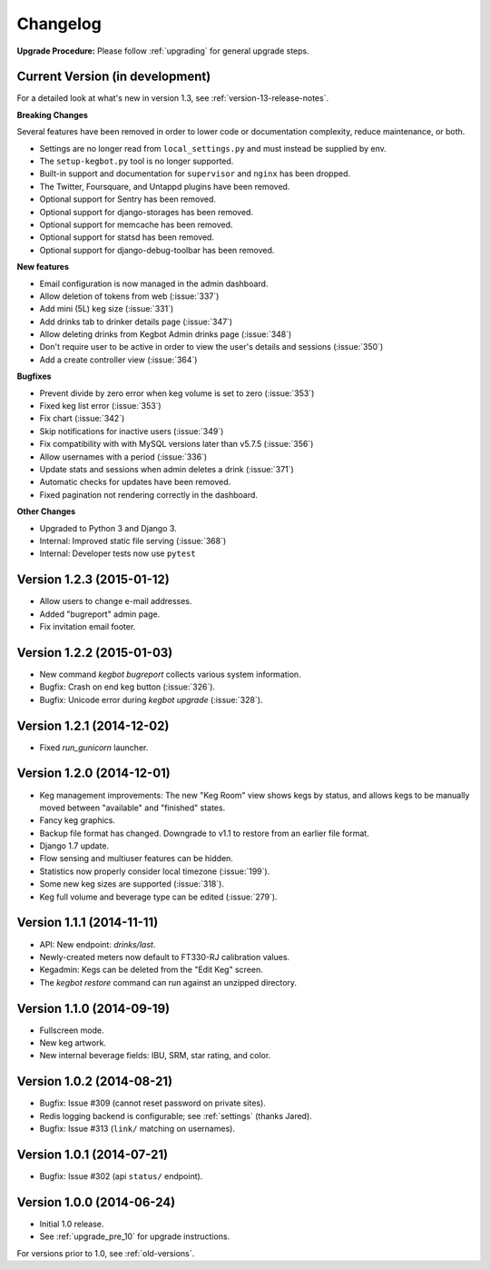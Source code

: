 .. _changelog:

Changelog
=========

**Upgrade Procedure:** Please follow :ref:`upgrading` for general upgrade steps.


Current Version (in development)
--------------------------------

For a detailed look at what's new in version 1.3, see :ref:`version-13-release-notes`.

**Breaking Changes**

Several features have been removed in order to lower code or documentation complexity, reduce maintenance, or both.

* Settings are no longer read from ``local_settings.py`` and must instead be supplied by env.
* The ``setup-kegbot.py`` tool is no longer supported.
* Built-in support and documentation for ``supervisor`` and ``nginx`` has been dropped.
* The Twitter, Foursquare, and Untappd plugins have been removed.
* Optional support for Sentry has been removed.
* Optional support for django-storages has been removed.
* Optional support for memcache has been removed.
* Optional support for statsd has been removed.
* Optional support for django-debug-toolbar has been removed.

**New features**

* Email configuration is now managed in the admin dashboard.
* Allow deletion of tokens from web (:issue:`337`)
* Add mini (5L) keg size (:issue:`331`)
* Add drinks tab to drinker details page (:issue:`347`)
* Allow deleting drinks from Kegbot Admin drinks page (:issue:`348`)
* Don't require user to be active in order to view the user's details and sessions (:issue:`350`)
* Add a create controller view (:issue:`364`)

**Bugfixes**

* Prevent divide by zero error when keg volume is set to zero (:issue:`353`)
* Fixed keg list error (:issue:`353`)
* Fix chart (:issue:`342`)
* Skip notifications for inactive users  (:issue:`349`)
* Fix compatibility with with MySQL versions later than v5.7.5 (:issue:`356`)
* Allow usernames with a period (:issue:`336`)
* Update stats and sessions when admin deletes a drink (:issue:`371`)
* Automatic checks for updates have been removed.
* Fixed pagination not rendering correctly in the dashboard.

**Other Changes**

* Upgraded to Python 3 and Django 3.
* Internal: Improved static file serving (:issue:`368`)
* Internal: Developer tests now use ``pytest``

Version 1.2.3 (2015-01-12)
--------------------------
* Allow users to change e-mail addresses.
* Added "bugreport" admin page.
* Fix invitation email footer.


Version 1.2.2 (2015-01-03)
--------------------------
* New command `kegbot bugreport` collects various system information.
* Bugfix: Crash on end keg button (:issue:`326`).
* Bugfix: Unicode error during `kegbot upgrade` (:issue:`328`).


Version 1.2.1 (2014-12-02)
--------------------------
* Fixed `run_gunicorn` launcher.


Version 1.2.0 (2014-12-01)
--------------------------
* Keg management improvements: The new "Keg Room" view shows kegs by status,
  and allows kegs to be manually moved between "available" and "finished"
  states.
* Fancy keg graphics.
* Backup file format has changed. Downgrade to v1.1 to restore from an
  earlier file format.
* Django 1.7 update.
* Flow sensing and multiuser features can be hidden.
* Statistics now properly consider local timezone (:issue:`199`).
* Some new keg sizes are supported (:issue:`318`).
* Keg full volume and beverage type can be edited (:issue:`279`).


Version 1.1.1 (2014-11-11)
--------------------------
* API: New endpoint: `drinks/last`.
* Newly-created meters now default to FT330-RJ calibration values.
* Kegadmin: Kegs can be deleted from the "Edit Keg" screen.
* The `kegbot restore` command can run against an unzipped directory.


Version 1.1.0 (2014-09-19)
--------------------------
* Fullscreen mode.
* New keg artwork.
* New internal beverage fields: IBU, SRM, star rating, and color.


Version 1.0.2 (2014-08-21)
--------------------------
* Bugfix: Issue #309 (cannot reset password on private sites).
* Redis logging backend is configurable; see :ref:`settings` (thanks Jared).
* Bugfix: Issue #313 (``link/`` matching on usernames).


Version 1.0.1 (2014-07-21)
--------------------------
* Bugfix: Issue #302 (api ``status/`` endpoint).


Version 1.0.0 (2014-06-24)
--------------------------
* Initial 1.0 release.
* See :ref:`upgrade_pre_10` for upgrade instructions.

For versions prior to 1.0, see :ref:`old-versions`.
